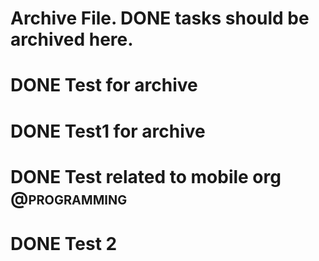 
* Archive File. DONE tasks should be archived here.

* DONE Test for archive
  CLOSED: [2015-02-10 Sal 01:34]
  :PROPERTIES:
  :ARCHIVE_TIME: 2015-02-10 Sal 01:34
  :ARCHIVE_FILE: ~/local/emacs-org/agendas/Personal.org
  :ARCHIVE_OLPATH: Some other things to do
  :ARCHIVE_CATEGORY: Personal
  :ARCHIVE_TODO: DONE
  :END:

* DONE Test1 for archive
  CLOSED: [2015-02-10 Sal 01:34]
  :PROPERTIES:
  :ARCHIVE_TIME: 2015-02-10 Sal 01:34
  :ARCHIVE_FILE: ~/local/emacs-org/agendas/Personal.org
  :ARCHIVE_OLPATH: Some other things to do
  :ARCHIVE_CATEGORY: Personal
  :ARCHIVE_TODO: DONE
  :END:

* DONE Test related to mobile org			       :@programming:
  CLOSED: [2015-02-10 Sal 02:31] DEADLINE: <2015-02-19 Prş>
  :PROPERTIES:
  :ID:       e5eb0e67-248f-49fc-b097-b96ff1005fb7
  :ARCHIVE_TIME: 2015-02-10 Sal 02:31
  :ARCHIVE_FILE: ~/local/emacs-org/agendas/Home.org
  :ARCHIVE_OLPATH: Repeated Tasks
  :ARCHIVE_CATEGORY: Home
  :ARCHIVE_TODO: DONE
  :END:

* DONE Test 2
  CLOSED: [2015-02-10 Sal 02:31]
  :PROPERTIES:
  :ID:       13526d6b-ed3d-4cb2-be70-5795a17a4842
  :ARCHIVE_TIME: 2015-02-10 Sal 02:31
  :ARCHIVE_FILE: ~/local/emacs-org/agendas/Home.org
  :ARCHIVE_OLPATH: Repeated Tasks
  :ARCHIVE_CATEGORY: Home
  :ARCHIVE_TODO: DONE
  :END:
